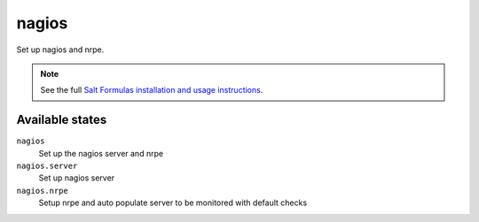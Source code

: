 nagios
=======

Set up nagios and nrpe.

.. note::

    See the full `Salt Formulas installation and usage instructions
    <http://docs.saltstack.com/topics/conventions/formulas.html>`_.

Available states
----------------

``nagios``
    Set up the nagios server and nrpe

``nagios.server``
    Set up nagios server

``nagios.nrpe``
    Setup nrpe and auto populate server to be monitored with default checks

